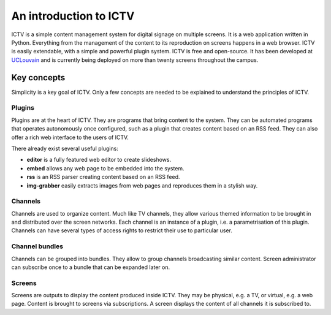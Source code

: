 An introduction to ICTV
=======================

ICTV is a simple content management system for digital signage on multiple screens.
It is a web application written in Python. Everything from the management of the content to its reproduction on
screens happens in a web browser.
ICTV is easily extendable, with a simple and powerful plugin system.
ICTV is free and open-source. It has been developed at UCLouvain_ and is currently being deployed on more than twenty
screens throughout the campus.

.. _UCLouvain: https://uclouvain.be/en/index.html

Key concepts
------------

Simplicity is a key goal of ICTV. Only a few concepts are needed to be explained to understand the principles of
ICTV.

Plugins
~~~~~~~

Plugins are at the heart of ICTV. They are programs that bring content to the system. They can be automated programs
that operates autonomously once configured, such as a plugin that creates content based on an RSS feed. They can also
offer a rich web interface to the users of ICTV.

There already exist several useful plugins:

* **editor** is a fully featured web editor to create slideshows.
* **embed** allows any web page to be embedded into the system.
* **rss** is an RSS parser creating content based on an RSS feed.
* **img-grabber** easily extracts images from web pages and reproduces them in a stylish way.

Channels
~~~~~~~~

Channels are used to organize content. Much like TV channels, they allow various themed information to be brought in
and distributed over the screen networks. Each channel is an instance of a plugin, i.e. a parametrisation of this
plugin. Channels can have several types of access rights to restrict their use to particular user.

Channel bundles
~~~~~~~~~~~~~~~

Channels can be grouped into bundles. They allow to group channels broadcasting similar content. Screen administrator
can subscribe once to a bundle that can be expanded later on.

Screens
~~~~~~~

Screens are outputs to display the content produced inside ICTV. They may be physical, e.g. a TV, or virtual, e.g. a
web page. Content is brought to screens via subscriptions. A screen displays the content of all channels it is
subscribed to.